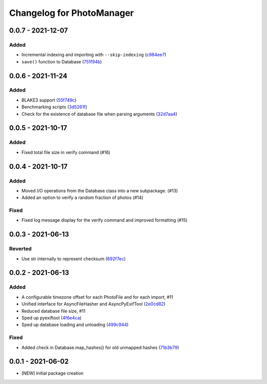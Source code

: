 Changelog for PhotoManager
==========================

0.0.7 - 2021-12-07
------------------

Added
^^^^^
- Incremental indexing and importing with ``--skip-indexing`` (`c984ee7 <https://github.com/aaronkollasch/photomanager/commit/c984ee786cbe4c27cf6b0b12ed953a78b2bfd8dd>`_)
- ``save()`` function to Database (`751f94b <https://github.com/aaronkollasch/photomanager/commit/751f94bef448291ada7c9cf2815d9828cf3d53d9>`_)

0.0.6 - 2021-11-24
------------------

Added
^^^^^
- BLAKE3 support (`55f749c <https://github.com/aaronkollasch/photomanager/commit/55f749c422b2e5e4b740146d332ea0269a6c481a>`_)
- Benchmarking scripts (`3d5261f <https://github.com/aaronkollasch/photomanager/commit/3d5261fa716089c41ab539832226f9f1602694c2>`_)
- Check for the existence of database file when parsing arguments (`32d7aa4 <https://github.com/aaronkollasch/photomanager/commit/32d7aa436c81ac45e9b9b606f258a4711585250f>`_)

0.0.5 - 2021-10-17
------------------

Added
^^^^^
- Fixed total file size in verify command (#16)

0.0.4 - 2021-10-17
------------------

Added
^^^^^
- Moved I/O operations from the Database class into a new subpackage. (#13)
- Added an option to verify a random fraction of photos (#14)

Fixed
^^^^^
- Fixed log message display for the verify command and improved formatting (#15)

0.0.3 - 2021-06-13
------------------

Reverted
^^^^^^^^

- Use str internally to represent checksum
  (`692f7ec <https://github.com/aaronkollasch/photomanager/commit/692f7ec49ff9e7753f3dc48e27529baa2b1fe3be>`_)

0.0.2 - 2021-06-13
------------------

Added
^^^^^

- A configurable timezone offset for each PhotoFile
  and for each import, #11
- Unified interface for AsyncFileHasher and AsyncPyExifTool
  (`2e0cd82 <https://github.com/aaronkollasch/photomanager/commit/2e0cd82de13be5399436952c2fd9de17c3d05c69>`_)
- Reduced database file size, #11
- Sped up pyexiftool
  (`4f6e4ca <https://github.com/aaronkollasch/photomanager/commit/4f6e4cae5115a02efb16d889e9901a0bcc816d34>`_)
- Sped up database loading and unloading
  (`499c944 <https://github.com/aaronkollasch/photomanager/commit/499c944c8c6232653b7ecce73a11e83113add84e>`_)

Fixed
^^^^^

- Added check in Database.map_hashes() for old unmapped hashes
  (`71b3b79 <https://github.com/aaronkollasch/photomanager/commit/71b3b7935c63187cf56dc12fc2f145de539f6ee5>`_)

0.0.1 - 2021-06-02
------------------

- [NEW] Initial package creation
